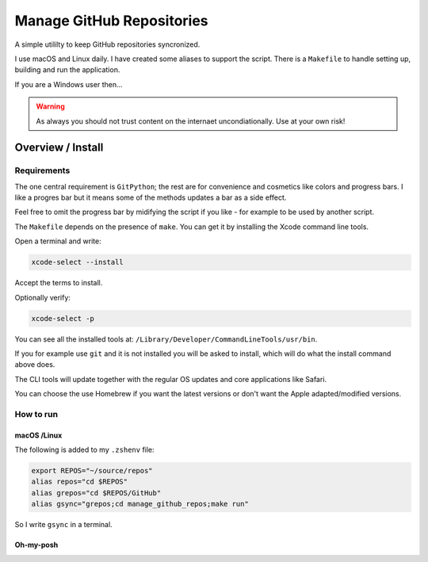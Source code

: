 ##############################
  Manage GitHub Repositories
##############################

A simple utililty to keep GitHub repositories syncronized.

I use macOS and Linux daily.  
I have created some aliases to support the script.
There is a ``Makefile`` to handle setting up, building and run the application.

If you are a Windows user then...

.. warning::

  As always you should not trust content on the internaet uncondiationally.
  Use at your own risk!

**********************
  Overview / Install
**********************

Requirements
============

The one central requirement is ``GitPython``;
the rest are for convenience and cosmetics like colors and progress bars.
I like a progres bar but it means some of the methods updates a bar as a side effect.

.. image:: ./media/make_run_progress.png
  :width: 800

Feel free to omit the progress bar by midifying the script if you like - 
for example to be used by another script. 

The ``Makefile`` depends on the presence of ``make``.
You can get it by installing the Xcode command line tools.

Open a terminal and write:

.. code:: bash
  
  xcode-select --install

Accept the terms to install.

Optionally verify:

.. code:: bash

  xcode-select -p

You can see all the installed tools at: ``/Library/Developer/CommandLineTools/usr/bin``.

If you for example use ``git`` and it is not installed you will be asked to install,
which will do what the install command above does.

The CLI tools will update together with the regular OS updates and core applications like Safari.

You can choose the use Homebrew if you want the latest versions or don't want the Apple adapted/modified versions.

How to run
==========

macOS /Linux
------------

The following is added to my ``.zshenv`` file:

.. code:: bash
  
  export REPOS="~/source/repos"
  alias repos="cd $REPOS"
  alias grepos="cd $REPOS/GitHub"
  alias gsync="grepos;cd manage_github_repos;make run"

So I write ``gsync`` in a terminal.

.. image:: ./media/repo_list_all.png
  :width: 800

Oh-my-posh
----------

.. image:: ./media/prompt_dirty_repo.png
  :width: 620

